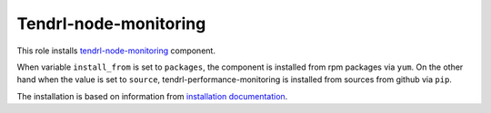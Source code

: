========================
 Tendrl-node-monitoring
========================

This role installs `tendrl-node-monitoring`_ component.

When variable ``install_from`` is set to ``packages``, the component is
installed from rpm packages via ``yum``. On the other hand when the value is
set to ``source``, tendrl-performance-monitoring is installed from sources
from github via ``pip``.

The installation is based on information from `installation documentation`_.


.. _`tendrl-performance-monitoring`: https://github.com/Tendrl/performance-monitoring/tree/master/node_monitoring
.. _`installation documentation`: https://github.com/Tendrl/performance-monitoring/blob/master/node_monitoring/doc/source/installation.rst
